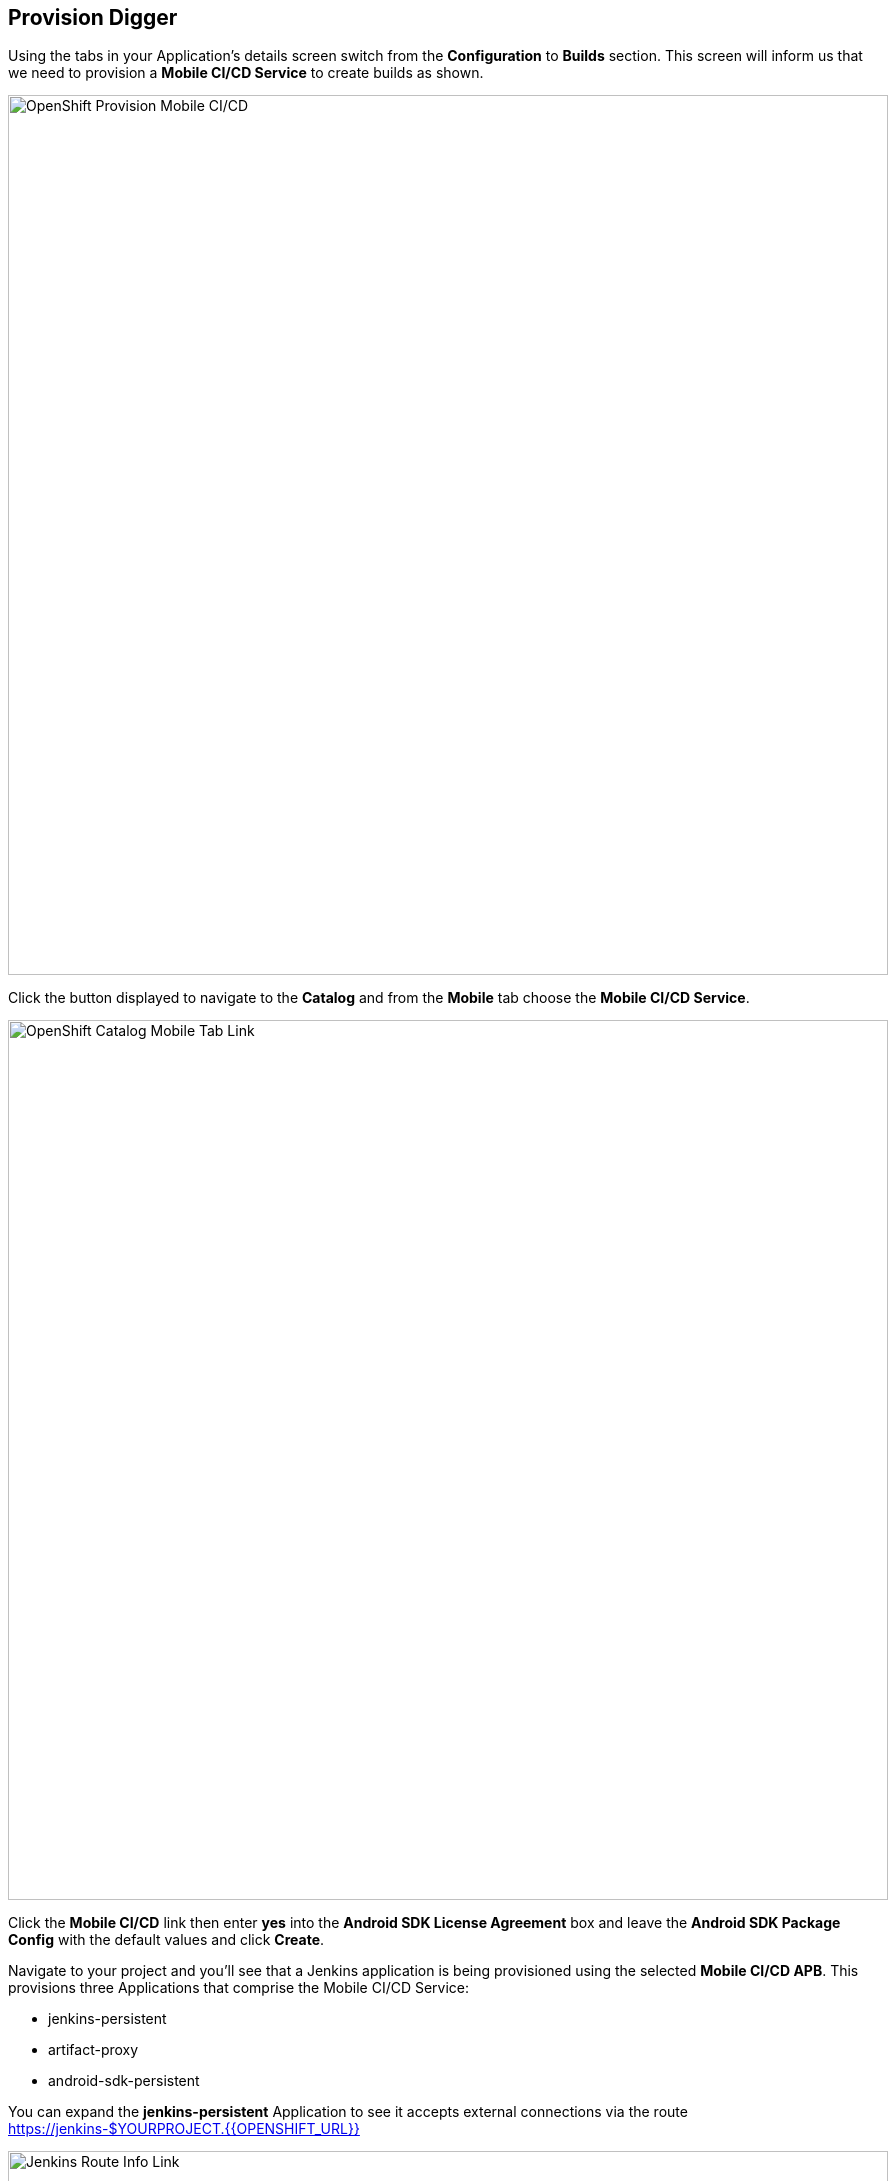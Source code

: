 ## Provision Digger

Using the tabs in your Application's details screen switch from the
*Configuration* to *Builds* section. This screen will inform us that we need to
provision a *Mobile CI/CD Service* to create builds as shown.

image::openshift-mar-add-digger.png[OpenShift Provision Mobile CI/CD,880,align="center"]

Click the button displayed to navigate to the *Catalog* and from the *Mobile*
tab choose the *Mobile CI/CD Service*. 

image::mobile-service-catalog.png[OpenShift Catalog Mobile Tab Link,880,align="center"]

Click the *Mobile CI/CD* link then enter *yes* into the 
*Android SDK License Agreement* box and leave the *Android SDK Package Config* 
with the default values and click *Create*.

Navigate to your project and you'll see that a Jenkins application is being 
provisioned using the selected *Mobile CI/CD APB*. This provisions three
Applications that comprise the Mobile CI/CD Service:

* jenkins-persistent
* artifact-proxy
* android-sdk-persistent

You can expand the
*jenkins-persistent* Application to see it accepts external connections via the
route https://jenkins-$YOURPROJECT.{{OPENSHIFT_URL}}

image::jenkins-route-info.png[Jenkins Route Info Link,880,align="center"]

While you wait for the Jenkins instance to start you can explore the OpenShift 
UI and view the Jenkins environment configuration. Navigating to
*Applications > Deployments > jenkins* will allow you to see that we've
configured Jenkins to use OpenShift as an OAuth provider.

image::jenkins-evironment-config.png[Jenkins Environment Link,880,align="center"]

Once the deployment is complete you will see the three Applications listed
earlier on the  Overview screen of your Project, each with one running Pod.

From the Overview screen of your Project click the Jenkins URL
https://jenkins-$YOURPROJECT.{{OPENSHIFT_URL}} to access Jenkins. You should be
presented with the following page.

image::jenkins-login.png[Jenkins Login Screen,880,align="center"]

Click the *Log in with OpenShift* button, enter your credentials when prompted,
and then accept the requested permissions. Once complete, you'll be logged into
the Jenkins instance and can perform administrative tasks.